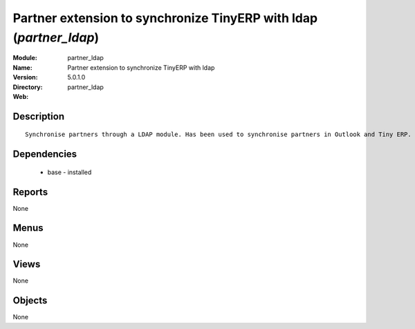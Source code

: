 
Partner extension to synchronize TinyERP with ldap (*partner_ldap*)
===================================================================
:Module: partner_ldap
:Name: Partner extension to synchronize TinyERP with ldap
:Version: 5.0.1.0
:Directory: partner_ldap
:Web: 

Description
-----------

::

  Synchronise partners through a LDAP module. Has been used to synchronise partners in Outlook and Tiny ERP.

Dependencies
------------

 * base - installed

Reports
-------

None


Menus
-------


None


Views
-----


None



Objects
-------

None
